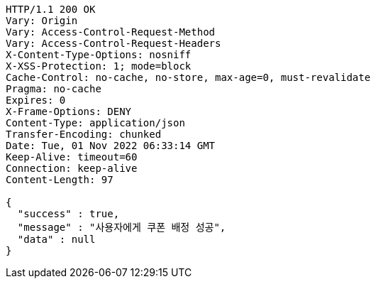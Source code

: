 [source,http,options="nowrap"]
----
HTTP/1.1 200 OK
Vary: Origin
Vary: Access-Control-Request-Method
Vary: Access-Control-Request-Headers
X-Content-Type-Options: nosniff
X-XSS-Protection: 1; mode=block
Cache-Control: no-cache, no-store, max-age=0, must-revalidate
Pragma: no-cache
Expires: 0
X-Frame-Options: DENY
Content-Type: application/json
Transfer-Encoding: chunked
Date: Tue, 01 Nov 2022 06:33:14 GMT
Keep-Alive: timeout=60
Connection: keep-alive
Content-Length: 97

{
  "success" : true,
  "message" : "사용자에게 쿠폰 배정 성공",
  "data" : null
}
----